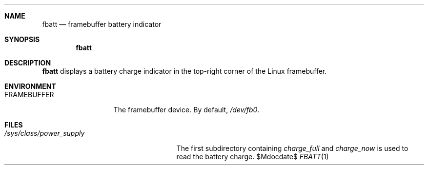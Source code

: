 .Dd $Mdocdate$
.Dt FBATT 1
.Sh NAME
.Nm fbatt
.Nd framebuffer battery indicator
.Sh SYNOPSIS
.Nm
.Sh DESCRIPTION
.Nm
displays a battery charge indicator
in the top-right corner
of the Linux framebuffer.
.Sh ENVIRONMENT
.Bl -tag -width "FRAMEBUFFER"
.It Ev FRAMEBUFFER
The framebuffer device. By default,
.Pa /dev/fb0 .
.El
.Sh FILES
.Bl -tag -width "/sys/class/power_supply"
.It Pa /sys/class/power_supply
The first subdirectory containing
.Pa charge_full
and
.Pa charge_now
is used to read the battery charge.
.El

